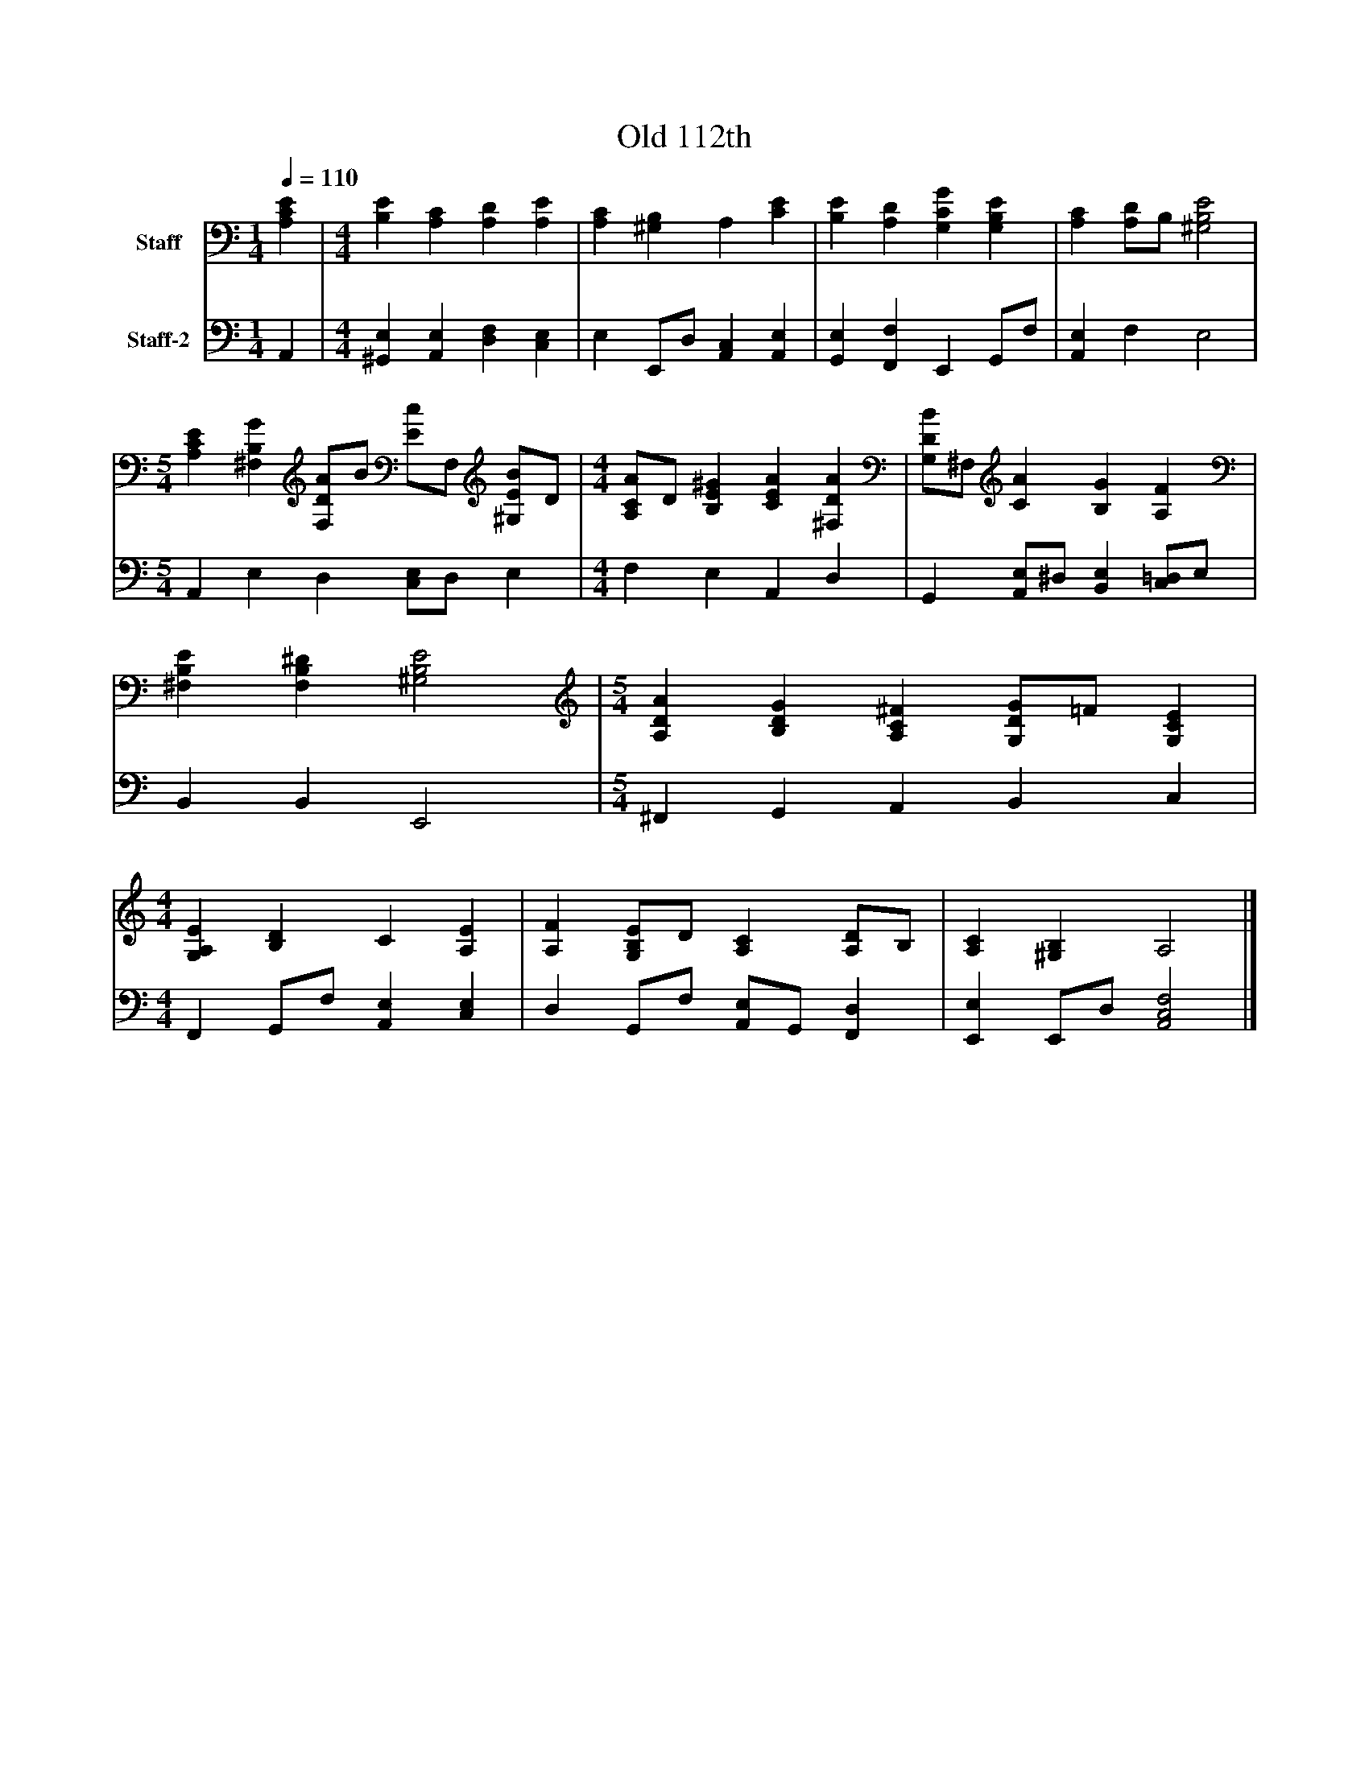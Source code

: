 %%abc-creator mxml2abc 1.4
%%abc-version 2.0
%%continueall true
%%titletrim true
%%titleformat A-1 T C1, Z-1, S-1
X: 0
T: Old 112th
L: 1/4
M: 1/4
Q: 1/4=110
V: P1 name="Staff"
%%MIDI program 1 19
V: P2 name="Staff-2"
%%MIDI program 2 19
K: C
[V: P1]  [A,CE] | [M: 4/4]  [B,E] [A,C] [A,D] [A,E] | [A,C] [^G,B,] A, [CE] | [B,E] [A,D] [G,CG] [G,B,E] | [A,C] [A,/D/]B,/ [^G,2B,2E2] [K: C]  | [M: 5/4]  [A,CE] [^F,B,G] [F,/D/A/]B/ [E/c/]F,/ [^G,/E/B/]D/ [K: C]  | [M: 4/4]  [A,/C/A/]D/ [B,E^G] [CEA] [^F,DA] | [G,/D/B/]^F,/ [CA] [B,G] [A,F] | [^F,B,E] [F,B,^D] [^G,2B,2E2] [K: C]  | [M: 5/4]  [A,DA] [B,DG] [A,C^F] [G,/D/G/]=F/ [G,CE] [K: C]  | [M: 4/4]  [G,A,E] [B,D] C [A,E] | [A,F] [G,/B,/E/]D/ [A,C] [A,/D/]B,/ | [A,C] [^G,B,] A,2|]
[V: P2]  A,, | [M: 4/4]  [^G,,E,] [A,,E,] [D,F,] [C,E,] | E, E,,/D,/ [A,,C,] [A,,E,] | [G,,E,] [F,,F,] E,, G,,/F,/ | [A,,E,] F, E,2 [K: C]  | [M: 5/4]  A,, E, D, [C,/E,/]D,/ E, [K: C]  | [M: 4/4]  F, E, A,, D, | G,, [A,,/E,/]^D,/ [B,,E,] [C,/=D,/]E,/ | B,, B,, E,,2 [K: C]  | [M: 5/4]  ^F,, G,, A,, B,, C, [K: C]  | [M: 4/4]  F,, G,,/F,/ [A,,E,] [C,E,] | D, G,,/F,/ [A,,/E,/]G,,/ [F,,D,] | [E,,E,] E,,/D,/ [A,,2C,2F,2]|]

